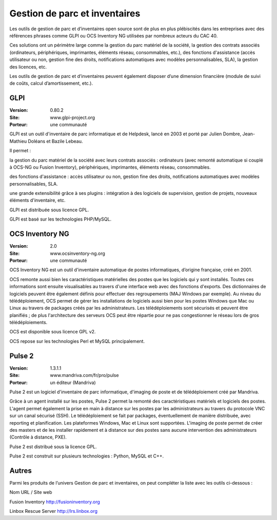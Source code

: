 Gestion de parc et inventaires
==============================

Les outils de gestion de parc et d’inventaires open source sont de plus en plus plébiscités dans les entreprises avec des références phrases comme GLPI ou OCS Inventory NG utilisées par nombreux acteurs du CAC 40.

Ces solutions ont un périmètre large comme la gestion du parc matériel de la société, la gestion des contrats associés (ordinateurs, périphériques, imprimantes, éléments réseau, consommables, etc.), des fonctions d'assistance (accès utilisateur ou non, gestion fine des droits, notifications automatiques avec modèles personnalisables, SLA), la gestion des licences, etc.

Les outils de gestion de parc et d’inventaires peuvent également disposer d’une dimension financière (module de suivi de coûts, calcul d’amortissement, etc.).




GLPI
----

:Version: 0.80.2
:Site: www.glpi-project.org
:Porteur: une communauté

GLPI est un outil d'inventaire de parc informatique et de Helpdesk, lancé en 2003 et porté par Julien Dombre, Jean-Mathieu Doléans et Bazile Lebeau.

Il permet :

la gestion du parc matériel de la société avec leurs contrats associés : ordinateurs (avec remonté automatique si couplé à OCS-NG ou Fusion Inventory), périphériques, imprimantes, éléments réseau, consommables.

des fonctions d'assistance : accès utilisateur ou non, gestion fine des droits, notifications automatiques avec modèles personnalisables, SLA.

une grande extensibilité grâce à ses plugins : intégration à des logiciels de supervision, gestion de projets, nouveaux éléments d'inventaire, etc.

GLPI est distribuée sous licence GPL.

GLPI est basé sur les technologies PHP/MySQL.




OCS Inventory NG
----------------

:Version: 2.0
:Site: www.ocsinventory-ng.org
:Porteur: une communauté

OCS Inventory NG est un outil d'inventaire automatique de postes informatiques, d’origine française, créé en 2001.

OCS remonte aussi bien les caractéristiques matérielles des postes que les logiciels qui y sont installés. Toutes ces informations sont ensuite visualisables au travers d'une interface web avec des fonctions d'exports. Des dictionnaires de logiciels peuvent être également définis pour effectuer des regroupements (MAJ Windows par exemple). Au niveau du télédéploiement, OCS permet de gérer les installations de logiciels aussi bien pour les postes Windows que Mac ou Linux au travers de packages créés par les administrateurs. Les télédéploiements sont sécurisés et peuvent être planifiés ; de plus l'architecture des serveurs OCS peut être répartie pour ne pas congestionner le réseau lors de gros télédéploiements.

OCS est disponible sous licence GPL v2.

OCS repose sur les technologies Perl et MySQL principalement.




Pulse 2
-------

:Version: 1.3.1.1
:Site: www.mandriva.com/fr/pro/pulse
:Porteur: un éditeur (Mandriva)

Pulse 2 est un logiciel d'inventaire de parc informatique, d'imaging de poste et de télédéploiement créé par Mandriva.

Grâce à un agent installé sur les postes, Pulse 2 permet la remonté des caractéristiques matériels et logiciels des postes. L'agent permet également la prise en main à distance sur les postes par les administrateurs au travers du protocole VNC sur un canal sécurisé (SSH). Le télédéploiement se fait par packages, éventuellement de manière distribuée, avec reporting et planification. Les plateformes Windows, Mac et Linux sont supportées. L'imaging de poste permet de créer des masters et de les installer rapidement et à distance sur des postes sans aucune intervention des administrateurs (Contrôle à distance, PXE).

Pulse 2 est distribué sous la licence GPL.

Pulse 2 est construit sur plusieurs technologies : Python, MySQL et C++.




Autres
------

Parmi les produits de l’univers Gestion de parc et inventaires, on peut compléter la liste avec les outils ci-dessous :



Nom	URL / Site web

Fusion Inventory	http://fusioninventory.org

Linbox Rescue Server	http://lrs.linbox.org

